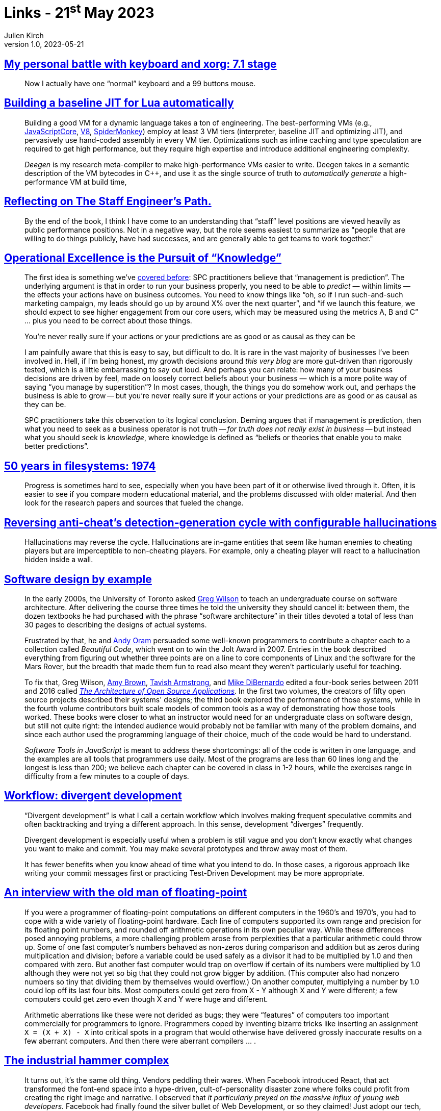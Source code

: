 = Links - 21^st^ May 2023
Julien Kirch
v1.0, 2023-05-21
:article_lang: en
:figure-caption!:
:article_description: 99 buttons mouse, high-performance Lua VM, Staff Engineer's Path, management is prediction, 50 years in filesystems, configurable hallucinations, software design, divergent development workflow, floating-points, industrial hammer complex

== link:https://flameeyes.blog/2006/06/05/my-personal-battle-with-keyboard-and-xorg-7-1-stage/[My personal battle with keyboard and xorg: 7.1 stage]

[quote]
____
Now I actually have one "`normal`" keyboard and a 99 buttons mouse.
____

== link:https://sillycross.github.io/2023/05/12/2023-05-12/[Building a baseline JIT for Lua automatically]

[quote]
____
Building a good VM for a dynamic language takes a ton of engineering.
The best-performing VMs (e.g.,
https://github.com/WebKit/WebKit/tree/main/Source/JavaScriptCore[JavaScriptCore],
https://v8.dev/[V8],
https://firefox-source-docs.mozilla.org/js/index.html[SpiderMonkey])
employ at least 3 VM tiers (interpreter, baseline JIT
and optimizing JIT), and pervasively use hand-coded assembly in every VM
tier. Optimizations such as inline caching and type
speculation are required to get high performance, but they require high
expertise and introduce additional engineering complexity.

_Deegen_ is my research meta-compiler to make high-performance VMs
easier to write. Deegen takes in a semantic description of the VM
bytecodes in {cpp}, and use it as the single source of truth to
_automatically generate_ a high-performance VM at build time,
____

== link:https://taeric.github.io/reflecting-on-engineers-path.html[Reflecting on The Staff Engineer's Path.]

[quote]
____
By the end of the book, I think I have come to an understanding that "`staff`" level positions are viewed heavily as public performance positions. Not in a negative way, but the role seems easiest to summarize as "people that are willing to do things publicly, have had successes, and are generally able to get teams to work together."
____

== link:https://commoncog.com/operational-rigour-is-the-pursuit-of-knowledge/[Operational Excellence is the Pursuit of "`Knowledge`"]

[quote]
____
The first idea is something we've
link:https://commoncog.com/how-to-become-data-driven/#process-behaviour-charts[covered before]: SPC practitioners believe that "`management is prediction`".
The underlying argument is that in order to run your business properly,
you need to be able to _predict_ — within limits — the effects your
actions have on business outcomes. You need to know things like "`oh, so
if I run such-and-such marketing campaign, my leads should go up by
around X% over the next quarter`", and "`if we launch this feature, we
should expect to see higher engagement from our core users, which may be
measured using the metrics A, B and C`" … plus you need to be correct
about those things.

You're never really sure if your actions or your predictions are as good
or as causal as they can be

I am painfully aware that this is easy to say, but difficult to do. It
is rare in the vast majority of businesses I've been involved in. Hell,
if I'm being honest, my growth decisions around _this very blog_ are
more gut-driven than rigorously tested, which is a little embarrassing
to say out loud. And perhaps you can relate: how many of your business
decisions are driven by feel, made on loosely correct beliefs about your
business — which is a more polite way of saying "`you manage by
superstition`"? In most cases, though, the things you do somehow work
out, and perhaps the business is able to grow -- but you're never really
sure if your actions or your predictions are as good or as causal as
they can be.

SPC practitioners take this observation to its logical conclusion.
Deming argues that if management is prediction, then what you need to
seek as a business operator is not truth -- _for truth does not really
exist in business_ -- but instead what you should seek is _knowledge_,
where knowledge is defined as "`beliefs or theories that enable you to
make better predictions`".
____

== link:https://blog.koehntopp.info/2023/05/05/50-years-in-filesystems-1974.html[50 years in filesystems: 1974]

[quote]
____
Progress is sometimes hard to see, especially when you have been part of it or otherwise lived through it. Often, it is easier to see if you compare modern educational material, and the problems discussed with older material. And then look for the research papers and sources that fueled the change.
____

== link:https://www.activision.com/cdn/research/hallucinations[Reversing anti-cheat's detection-generation cycle with configurable hallucinations]

[quote]
____
Hallucinations may reverse the cycle. Hallucinations are in-game entities that seem like human enemies to cheating players but are imperceptible to non-cheating players. For example, only a cheating player will react to a hallucination hidden inside a wall.
____

== link:https://third-bit.com/sdxjs/introduction[Software design by example]

[quote]
____
In the early 2000s, the University of Toronto asked
link:https://third-bit.com/[Greg Wilson] to teach an
undergraduate course on software architecture. After delivering the
course three times he told the university they should cancel it: between
them, the dozen textbooks he had purchased with the phrase "`software
architecture`" in their titles devoted a total of less than 30 pages to
describing the designs of actual systems.

Frustrated by that, he and link:http://www.praxagora.com/[Andy Oram] persuaded some well-known programmers to contribute a chapter
each to a collection called _Beautiful Code_, which went on to
win the Jolt Award in 2007. Entries in the book described everything
from figuring out whether three points are on a line to core components
of Linux and the software for the Mars Rover, but the breadth that made
them fun to read also meant they weren't particularly useful for
teaching.

To fix that, Greg Wilson, link:https://www.amyrhodabrown.com/[Amy Brown],
link:http://tavisharmstrong.com/[Tavish Armstrong], and
link:https://mikedebo.com/[Mike DiBernardo] edited a four-book
series between 2011 and 2016 called 
link:https://aosabook.org/[__The Architecture of Open Source Applications__].
In the first two volumes,
the creators of fifty open source projects described their systems'
designs; the third book explored the performance of those systems, while
in the fourth volume contributors built scale models of common tools as
a way of demonstrating how those tools worked. These books were closer
to what an instructor would need for an undergraduate class on software
design, but still not quite right: the intended audience would probably
not be familiar with many of the problem domains, and since each author
used the programming language of their choice, much of the code would be
hard to understand.

_Software Tools in JavaScript_ is meant to address these shortcomings:
all of the code is written in one language, and the examples are all
tools that programmers use daily. Most of the programs are less than 60
lines long and the longest is less than 200; we believe each chapter can
be covered in class in 1-2 hours, while the exercises range in
difficulty from a few minutes to a couple of days.
____

== link:https://github.com/arxanas/git-branchless/wiki/Workflow:-divergent-development[Workflow: divergent development]

[quote]
____

"`Divergent development`" is what I call a certain workflow which involves making frequent speculative commits and often backtracking and trying a different approach. In this sense, development "`diverges`" frequently.

Divergent development is especially useful when a problem is still vague and you don't know exactly what changes you want to make and commit. You may make several prototypes and throw away most of them.

It has fewer benefits when you know ahead of time what you intend to do. In those cases, a rigorous approach like writing your commit messages first or practicing Test-Driven Development may be more appropriate.
____

== link:https://people.eecs.berkeley.edu/~wkahan/ieee754status/754story.html[An interview with the old man of floating-point]

[quote]
____
If you were a programmer of floating-point computations on different
computers in the 1960's and 1970's, you had to cope with a wide variety
of floating-point hardware. Each line of computers supported its own
range and precision for its floating point numbers, and rounded off
arithmetic operations in its own peculiar way. While these differences
posed annoying problems, a more challenging problem arose from
perplexities that a particular arithmetic could throw up. Some of one
fast computer's numbers behaved as non-zeros during comparison and
addition but as zeros during multiplication and division; before a
variable could be used safely as a divisor it had to be multiplied by
1.0 and then compared with zero. But another fast computer would trap on
overflow if certain of its numbers were multiplied by 1.0 although they
were not yet so big that they could not grow bigger by addition. (This
computer also had nonzero numbers so tiny that dividing them by
themselves would overflow.) On another computer, multiplying a number by
1.0 could lop off its last four bits. Most computers could get zero from
X - Y although X and Y were different; a few computers could get zero
even though X and Y were huge and different.

Arithmetic aberrations like these were not derided as bugs; they were
"`features`" of computers too important commercially for programmers to
ignore. Programmers coped by inventing bizarre tricks like inserting an
assignment `X = (X + X) - X` into critical spots in a program that
would otherwise have delivered grossly inaccurate results on a few
aberrant computers. And then there were aberrant compilers … .
____

== link:https://scribe.rip/the-industrial-hammer-complex-d9785886ee59[The industrial hammer complex]

[quote]
____
It turns out, it's the same old thing. Vendors peddling their wares.
When Facebook introduced React, that act transformed the font-end space
into a hype-driven, cult-of-personality disaster zone where folks could
profit from creating the right image and narrative. I observed that _it
particularly preyed on the massive influx of young web developers._
Facebook had finally found the silver bullet of Web Development, or so
they claimed! Just adopt our tech, no questions asked, and you too can
be a rock star making six figures!
link:https://infrequently.org/2023/02/the-market-for-lemons/[We've been living through this mess for ten years now].

_ASIDE_: You may wonder what Facebook had to really gain from this. I
was deeply connected into the valley culture, watching what was
happening from the Google side when it all started. It wasn't money
Facebook was looking for, it was talent and mindshare (i.e., power and
control). The introduction of React turned out to be a powerful weapon
in an all-out talent war between Google and Facebook. I'm not saying
this was the original intent or even that the React team realized this.
But the clear strategic reason for FB leadership continuing to fund and
promote React was to gain developer mindshare and enable Facebook to
pull talent away from Google and any other competitor. I kid you not, I
could see the fear in Googler eyes. This was a classic play right out of
the big tech engineering brand manual, and perfectly timed. How many
people and businesses have been caught up in this now?
____
